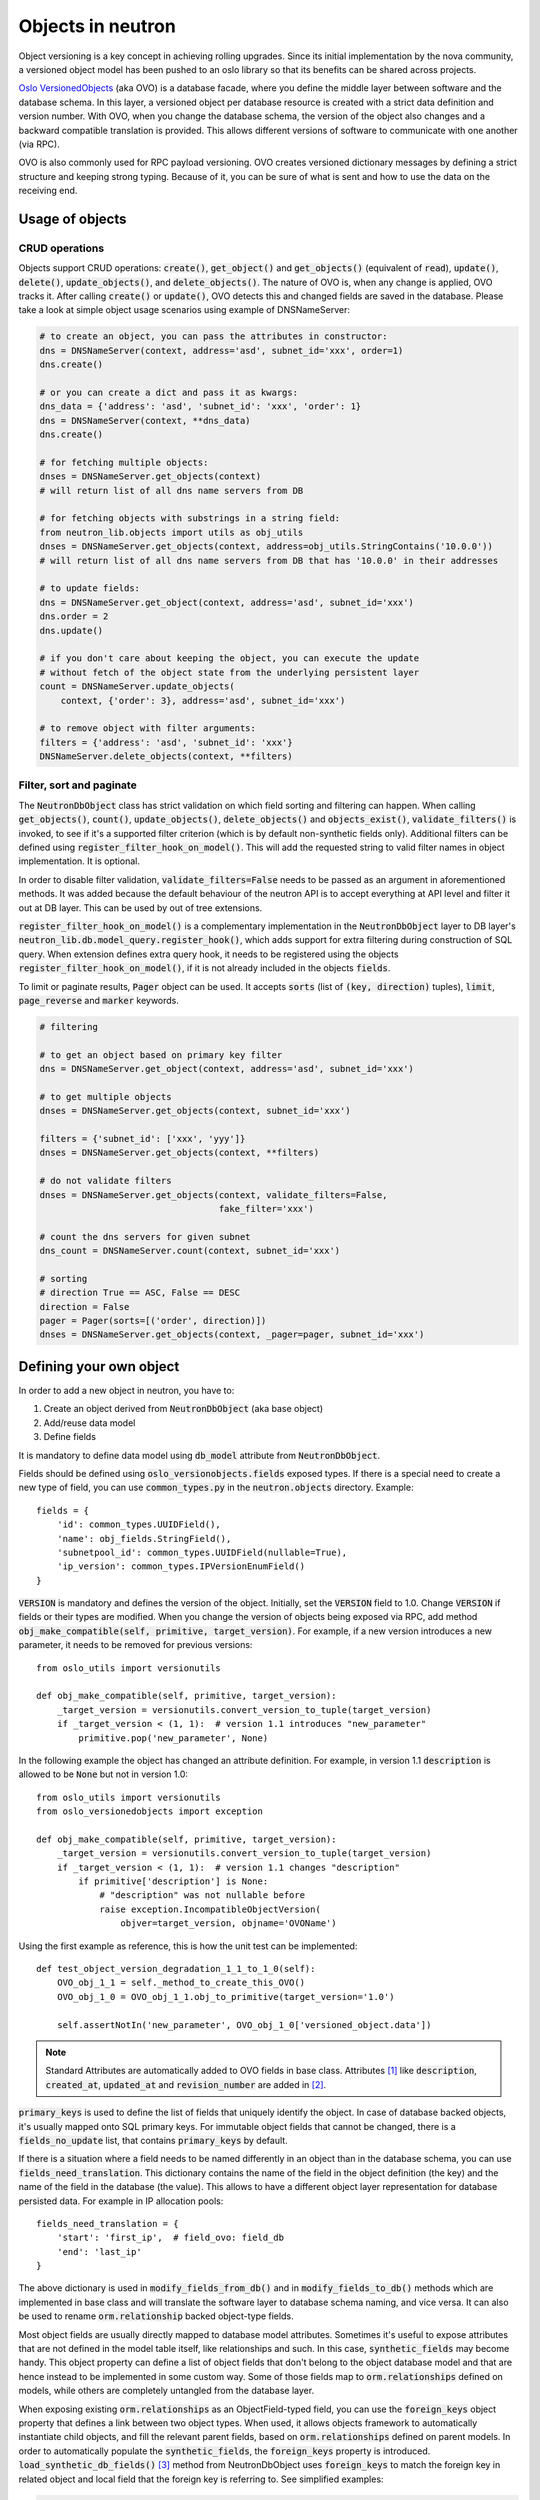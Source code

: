..
      Licensed under the Apache License, Version 2.0 (the "License"); you may
      not use this file except in compliance with the License. You may obtain
      a copy of the License at

          http://www.apache.org/licenses/LICENSE-2.0

      Unless required by applicable law or agreed to in writing, software
      distributed under the License is distributed on an "AS IS" BASIS, WITHOUT
      WARRANTIES OR CONDITIONS OF ANY KIND, either express or implied. See the
      License for the specific language governing permissions and limitations
      under the License.


      Convention for heading levels in neutron devref:
      =======  Heading 0 (reserved for the title in a document)
      -------  Heading 1
      ~~~~~~~  Heading 2
      +++++++  Heading 3
      '''''''  Heading 4
      (Avoid deeper levels because they do not render well.)


Objects in neutron
==================

Object versioning is a key concept in achieving rolling upgrades. Since its
initial implementation by the nova community, a versioned object model has been
pushed to an oslo library so that its benefits can be shared across projects.

`Oslo VersionedObjects`_ (aka OVO) is a database facade, where you define the
middle layer between software and the database schema. In this layer, a
versioned object per database resource is created with a strict data definition
and version number. With OVO, when you change the database schema, the version
of the object also changes and a backward compatible translation is provided.
This allows different versions of software to communicate with one another (via
RPC).

OVO is also commonly used for RPC payload versioning. OVO creates versioned
dictionary messages by defining a strict structure and keeping strong typing.
Because of it, you can be sure of what is sent and how to use the data on the
receiving end.

.. _Oslo VersionedObjects: https://docs.openstack.org/oslo.versionedobjects/latest/

Usage of objects
----------------

CRUD operations
~~~~~~~~~~~~~~~
Objects support CRUD operations: :code:`create()`, :code:`get_object()` and
:code:`get_objects()` (equivalent of :code:`read`), :code:`update()`,
:code:`delete()`, :code:`update_objects()`, and :code:`delete_objects()`. The
nature of OVO is, when any change is applied, OVO tracks it. After calling
:code:`create()` or :code:`update()`, OVO detects this and changed fields are
saved in the database. Please take a look at simple object usage scenarios
using example of DNSNameServer:

.. code-block:: Python

    # to create an object, you can pass the attributes in constructor:
    dns = DNSNameServer(context, address='asd', subnet_id='xxx', order=1)
    dns.create()

    # or you can create a dict and pass it as kwargs:
    dns_data = {'address': 'asd', 'subnet_id': 'xxx', 'order': 1}
    dns = DNSNameServer(context, **dns_data)
    dns.create()

    # for fetching multiple objects:
    dnses = DNSNameServer.get_objects(context)
    # will return list of all dns name servers from DB

    # for fetching objects with substrings in a string field:
    from neutron_lib.objects import utils as obj_utils
    dnses = DNSNameServer.get_objects(context, address=obj_utils.StringContains('10.0.0'))
    # will return list of all dns name servers from DB that has '10.0.0' in their addresses

    # to update fields:
    dns = DNSNameServer.get_object(context, address='asd', subnet_id='xxx')
    dns.order = 2
    dns.update()

    # if you don't care about keeping the object, you can execute the update
    # without fetch of the object state from the underlying persistent layer
    count = DNSNameServer.update_objects(
        context, {'order': 3}, address='asd', subnet_id='xxx')

    # to remove object with filter arguments:
    filters = {'address': 'asd', 'subnet_id': 'xxx'}
    DNSNameServer.delete_objects(context, **filters)


Filter, sort and paginate
~~~~~~~~~~~~~~~~~~~~~~~~~
The :code:`NeutronDbObject` class has strict validation on which field sorting
and filtering can happen. When calling :code:`get_objects()`, :code:`count()`,
:code:`update_objects()`, :code:`delete_objects()` and :code:`objects_exist()`,
:code:`validate_filters()` is invoked, to see if it's a supported filter
criterion (which is by default non-synthetic fields only). Additional filters
can be defined using :code:`register_filter_hook_on_model()`. This will add the
requested string to valid filter names in object implementation. It is
optional.

In order to disable filter validation, :code:`validate_filters=False` needs to
be passed as an argument in aforementioned methods. It was added because the
default behaviour of the neutron API is to accept everything at API level
and filter it out at DB layer. This can be used by out of tree extensions.

:code:`register_filter_hook_on_model()` is a complementary implementation in
the :code:`NeutronDbObject` layer to DB layer's
:code:`neutron_lib.db.model_query.register_hook()`, which adds support for
extra filtering during construction of SQL query. When extension defines
extra query hook, it needs to be registered using the objects
:code:`register_filter_hook_on_model()`, if it is not already included in the
objects :code:`fields`.

To limit or paginate results, :code:`Pager` object can be used. It accepts
:code:`sorts` (list of :code:`(key, direction)` tuples), :code:`limit`,
:code:`page_reverse` and :code:`marker` keywords.


.. code-block:: Python

    # filtering

    # to get an object based on primary key filter
    dns = DNSNameServer.get_object(context, address='asd', subnet_id='xxx')

    # to get multiple objects
    dnses = DNSNameServer.get_objects(context, subnet_id='xxx')

    filters = {'subnet_id': ['xxx', 'yyy']}
    dnses = DNSNameServer.get_objects(context, **filters)

    # do not validate filters
    dnses = DNSNameServer.get_objects(context, validate_filters=False,
                                      fake_filter='xxx')

    # count the dns servers for given subnet
    dns_count = DNSNameServer.count(context, subnet_id='xxx')

    # sorting
    # direction True == ASC, False == DESC
    direction = False
    pager = Pager(sorts=[('order', direction)])
    dnses = DNSNameServer.get_objects(context, _pager=pager, subnet_id='xxx')


Defining your own object
------------------------

In order to add a new object in neutron, you have to:

#. Create an object derived from :code:`NeutronDbObject` (aka base object)
#. Add/reuse data model
#. Define fields

It is mandatory to define data model using :code:`db_model` attribute from
:code:`NeutronDbObject`.

Fields should be defined using :code:`oslo_versionobjects.fields` exposed
types. If there is a special need to create a new type of field, you can use
:code:`common_types.py` in the :code:`neutron.objects` directory.
Example::

    fields = {
        'id': common_types.UUIDField(),
        'name': obj_fields.StringField(),
        'subnetpool_id': common_types.UUIDField(nullable=True),
        'ip_version': common_types.IPVersionEnumField()
    }

:code:`VERSION` is mandatory and defines the version of the object. Initially,
set the :code:`VERSION` field to 1.0.
Change :code:`VERSION` if fields or their types are modified. When you change
the version of objects being exposed via RPC, add method
:code:`obj_make_compatible(self, primitive, target_version)`. For example, if
a new version introduces a new parameter, it needs to be removed for previous
versions::

    from oslo_utils import versionutils

    def obj_make_compatible(self, primitive, target_version):
        _target_version = versionutils.convert_version_to_tuple(target_version)
        if _target_version < (1, 1):  # version 1.1 introduces "new_parameter"
            primitive.pop('new_parameter', None)

In the following example the object has changed an attribute definition. For
example, in version 1.1 :code:`description` is allowed to be :code:`None` but
not in version 1.0::

    from oslo_utils import versionutils
    from oslo_versionedobjects import exception

    def obj_make_compatible(self, primitive, target_version):
        _target_version = versionutils.convert_version_to_tuple(target_version)
        if _target_version < (1, 1):  # version 1.1 changes "description"
            if primitive['description'] is None:
                # "description" was not nullable before
                raise exception.IncompatibleObjectVersion(
                    objver=target_version, objname='OVOName')

Using the first example as reference, this is how the unit test can be
implemented::

    def test_object_version_degradation_1_1_to_1_0(self):
        OVO_obj_1_1 = self._method_to_create_this_OVO()
        OVO_obj_1_0 = OVO_obj_1_1.obj_to_primitive(target_version='1.0')

        self.assertNotIn('new_parameter', OVO_obj_1_0['versioned_object.data'])

.. note::
   Standard Attributes are automatically added to OVO fields in base class.
   Attributes [#]_ like :code:`description`, :code:`created_at`,
   :code:`updated_at` and :code:`revision_number` are added in [#]_.

:code:`primary_keys` is used to define the list of fields that uniquely
identify the object. In case of database backed objects, it's usually mapped
onto SQL primary keys. For immutable object fields that cannot be changed,
there is a :code:`fields_no_update` list, that contains
:code:`primary_keys` by default.

If there is a situation where a field needs to be named differently in an
object than in the database schema, you can use
:code:`fields_need_translation`. This dictionary contains the name of the field
in the object definition (the key) and the name of the field in the database
(the value). This allows to have a different object layer representation for
database persisted data.
For example in IP allocation pools::

    fields_need_translation = {
        'start': 'first_ip',  # field_ovo: field_db
        'end': 'last_ip'
    }


The above dictionary is used in :code:`modify_fields_from_db()` and in
:code:`modify_fields_to_db()` methods which are implemented in base class and
will translate the software layer to database schema naming, and vice versa. It
can also be used to rename :code:`orm.relationship` backed object-type fields.

Most object fields are usually directly mapped to database model attributes.
Sometimes it's useful to expose attributes that are not defined in the model
table itself, like relationships and such. In this case,
:code:`synthetic_fields` may become handy. This object property can define a
list of object fields that don't belong to the object database model and that
are hence instead to be implemented in some custom way. Some of those fields
map to :code:`orm.relationships` defined on models, while others are completely
untangled from the database layer.

When exposing existing :code:`orm.relationships` as an ObjectField-typed field,
you can use the :code:`foreign_keys` object property that defines a link
between two object types. When used, it allows objects framework to
automatically instantiate child objects, and fill the relevant parent fields,
based on :code:`orm.relationships` defined on parent models. In order to
automatically populate the :code:`synthetic_fields`, the :code:`foreign_keys`
property is introduced. :code:`load_synthetic_db_fields()` [#]_ method from
NeutronDbObject uses :code:`foreign_keys` to match the foreign key in related
object and local field that the foreign key is referring to. See simplified
examples:

.. code-block:: Python

    class DNSNameServerSqlModel(model_base.BASEV2):
        address = sa.Column(sa.String(128), nullable=False, primary_key=True)
        subnet_id = sa.Column(sa.String(36),
                              sa.ForeignKey('subnets.id', ondelete="CASCADE"),
                              primary_key=True)

    class SubnetSqlModel(model_base.BASEV2, HasId, HasProject):
        name = sa.Column(sa.String(attr.NAME_MAX_LEN))
        allocation_pools = orm.relationship(IPAllocationPoolSqlModel)
        dns_nameservers = orm.relationship(DNSNameServerSqlModel,
                                           backref='subnet',
                                           cascade='all, delete, delete-orphan',
                                           lazy='subquery')

    class IPAllocationPoolSqlModel(model_base.BASEV2, HasId):
        subnet_id = sa.Column(sa.String(36), sa.ForeignKey('subnets.id'))

    @obj_base.VersionedObjectRegistry.register
    class DNSNameServerOVO(base.NeutronDbObject):
        VERSION = '1.0'
        db_model = DNSNameServerSqlModel

        # Created based on primary_key=True in model definition.
        # The object is uniquely identified by the pair of address and
        # subnet_id fields. Override the default 'id' 1-tuple.
        primary_keys = ['address', 'subnet_id']

        # Allow to link DNSNameServerOVO child objects into SubnetOVO parent
        # object fields via subnet_id child database model attribute.
        # Used during loading synthetic fields in SubnetOVO get_objects.
        foreign_keys = {'SubnetOVO': {'subnet_id': 'id'}}

        fields = {
            'address': obj_fields.StringField(),
            'subnet_id': common_types.UUIDField(),
        }

    @obj_base.VersionedObjectRegistry.register
    class SubnetOVO(base.NeutronDbObject):
        VERSION = '1.0'
        db_model =  SubnetSqlModel

        fields = {
            'id': common_types.UUIDField(),  # HasId from model class
            'project_id': obj_fields.StringField(nullable=True),  # HasProject from model class
            'subnet_name': obj_fields.StringField(nullable=True),
            'dns_nameservers': obj_fields.ListOfObjectsField('DNSNameServer',
                                                             nullable=True),
            'allocation_pools': obj_fields.ListOfObjectsField('IPAllocationPoolOVO',
                                                              nullable=True)
        }

        # Claim dns_nameservers field as not directly mapped into the object
        # database model table.
        synthetic_fields = ['allocation_pools', 'dns_nameservers']

        # Rename in-database subnet_name attribute into name object field
        fields_need_translation = {
            'name': 'subnet_name'
        }


    @obj_base.VersionedObjectRegistry.register
    class IPAllocationPoolOVO(base.NeutronDbObject):
        VERSION = '1.0'
        db_model = IPAllocationPoolSqlModel

        fields = {
            'subnet_id': common_types.UUIDField()
        }

        foreign_keys = {'SubnetOVO': {'subnet_id': 'id'}}

The :code:`foreign_keys` is used in :code:`SubnetOVO` to populate the
:code:`allocation_pools` [#]_ synthetic field using the
:code:`IPAllocationPoolOVO` class. Single object type may be linked to multiple
parent object types, hence :code:`foreign_keys` property may have multiple keys
in the dictionary.

.. note::
   :code:`foreign_keys` is declared in related object
   :code:`IPAllocationPoolOVO`, the same way as it's done in the SQL model
   :code:`IPAllocationPoolSqlModel`: :code:`sa.ForeignKey('subnets.id')`

.. note::
   Only single foreign key is allowed (usually parent ID), you cannot link
   through multiple model attributes.

It is important to remember about the nullable parameter. In the SQLAlchemy
model, the nullable parameter is by default :code:`True`, while for OVO fields,
the nullable is set to :code:`False`. Make sure you correctly map database
column nullability properties to relevant object fields.

Synthetic fields
----------------
:code:`synthetic_fields` is a list of fields, that are not directly backed by
corresponding object SQL table attributes. Synthetic fields are not limited in
types that can be used to implement them.

.. code-block:: Python

    fields = {
        'dhcp_agents': obj_fields.ObjectField('NetworkDhcpAgentBinding',
                                              nullable=True), # field that contains another single NeutronDbObject of NetworkDhcpAgentBinding type
        'shared': obj_fields.BooleanField(default=False),
        'subnets': obj_fields.ListOfObjectsField('Subnet', nullable=True)
    }

    # All three fields do not belong to corresponding SQL table, and will be
    # implemented in some object-specific way.
    synthetic_fields = ['dhcp_agents', 'shared', 'subnets']

:code:`ObjectField` and :code:`ListOfObjectsField`  take the name of object class
as an argument.


Implementing custom synthetic fields
~~~~~~~~~~~~~~~~~~~~~~~~~~~~~~~~~~~~
Sometimes you may want to expose a field on an object that is not mapped into a
corresponding database model attribute, or its :code:`orm.relationship`; or may
want to expose a :code:`orm.relationship` data in a format that is not directly
mapped onto a child object type. In this case, here is what you need to do to
implement custom getters and setters for the custom field.
The custom method to load the synthetic fields can be helpful if the field is
not directly defined in the database, OVO class is not suitable to load the
data or the related object contains only the ID and property of the parent
object, for example :code:`subnet_id` and property of it: :code:`is_external`.

In order to implement the custom method to load the synthetic field, you need
to provide loading method in the OVO class and override the base class method
:code:`from_db_object()` and :code:`obj_load_attr()`. The first one is
responsible for loading the fields to object attributes when calling
:code:`get_object()` and :code:`get_objects()`, :code:`create()` and
:code:`update()`. The second is responsible for loading attribute when it is
not set in object. Also, when you need to create related object with attributes
passed in constructor, :code:`create()` and :code:`update()` methods need to be
overwritten. Additionally :code:`is_external` attribute can be exposed as a
boolean, instead of as an object-typed field. When field is changed, but it
doesn't need to be saved into database, :code:`obj_reset_changes()` can be
called, to tell OVO library to ignore that. Let's see an example:


.. code-block:: Python

    @obj_base.VersionedObjectRegistry.register
    class ExternalSubnet(base.NeutronDbObject):
        VERSION = '1.0'
        fields = {'subnet_id': common_types.UUIDField(),
                  'is_external': obj_fields.BooleanField()}
        primary_keys = ['subnet_id']
        foreign_keys = {'Subnet': {'subnet_id': 'id'}}


    @obj_base.VersionedObjectRegistry.register
    class Subnet(base.NeutronDbObject):
        VERSION = '1.0'
        fields = {'external': obj_fields.BooleanField(nullable=True),}
        synthetic_fields = ['external']

        # support new custom 'external=' filter for get_objects family of
        # objects API
        def __init__(self, context=None, **kwargs):
            super(Subnet, self).__init__(context, **kwargs)
            self.add_extra_filter_name('external')

        def create(self):
            fields = self.get_changes()
            with db_api.context_manager.writer.using(context):
                if 'external' in fields:
                    ExternalSubnet(context, subnet_id=self.id,
                        is_external=fields['external']).create()
                # Call to super() to create the SQL record for the object, and
                # reload its fields from the database, if needed.
                super(Subnet, self).create()

        def update(self):
            fields = self.get_changes()
            with db_api.context_manager.writer.using(context):
                if 'external' in fields:
                    # delete the old ExternalSubnet record, if present
                    obj_db_api.delete_objects(
                        self.obj_context, ExternalSubnet.db_model,
                        subnet_id=self.id)
                    # create the new intended ExternalSubnet object
                    ExternalSubnet(context, subnet_id=self.id,
                        is_external=fields['external']).create()
                # calling super().update() will reload the synthetic fields
                # and also will update any changed non-synthetic fields, if any
                super(Subnet, self).update()

        # this method is called when user of an object accesses the attribute
        # and requested attribute is not set.
        def obj_load_attr(self, attrname):
            if attrname == 'external':
                return self._load_external()
            # it is important to call super if attrname does not match
            # because the base implementation is handling the nullable case
            super(Subnet, self).obj_load_attr(attrname)

        def _load_external(self, db_obj=None):
            # do the loading here
            if db_obj:
                # use DB model to fetch the data that may be side-loaded
                external = db_obj.external.is_external if db_obj.external else None
            else:
                # perform extra operation to fetch the data from DB
                external_obj = ExternalSubnet.get_object(context,
                    subnet_id=self.id)
                external = external_obj.is_external if external_obj else None

            # it is important to set the attribute and call obj_reset_changes
            setattr(self, 'external', external)
            self.obj_reset_changes(['external'])

        # this is defined in NeutronDbObject and is invoked during get_object(s)
        # and create/update.
        def from_db_object(self, obj):
            super(Subnet, self).from_db_object(obj)
            self._load_external(obj)

In the above example, the :code:`get_object(s)` methods do not have to be
overwritten, because :code:`from_db_object()` takes care of loading the
synthetic fields in custom way.


Standard attributes
-------------------
The standard attributes are added automatically in metaclass
:code:`DeclarativeObject`. If adding standard attribute, it has to be added in
``neutron/objects/extensions/standardattributes.py``. It will be added
to all relevant objects that use the :code:`standardattributes` model.
Be careful when adding something to the above, because it could trigger a
change in the object's :code:`VERSION`.
For more on how standard attributes work, check [#]_.

RBAC handling in objects
------------------------
The RBAC is implemented currently for resources like: Subnet(*), Network and
QosPolicy. Subnet is a special case, because access control of Subnet depends
on Network RBAC entries.

The RBAC support for objects is defined in ``neutron/objects/rbac_db.py``. It
defines new base class :code:`NeutronRbacObject`. The new class wraps standard
:code:`NeutronDbObject` methods like :code:`create()`, :code:`update()` and
:code:`to_dict()`. It checks if the :code:`shared` attribute is defined in the
:code:`fields` dictionary and adds it to :code:`synthetic_fields`. Also,
:code:`rbac_db_model` is required to be defined in Network and QosPolicy
classes.

:code:`NeutronRbacObject` is a common place to handle all operations on the
RBAC entries, like getting the info if resource is shared or not, creation and
updates of them. By wrapping the :code:`NeutronDbObject` methods, it is
manipulating the 'shared' attribute while :code:`create()` and :code:`update()`
methods are called.

The example of defining the Network OVO:

.. code-block:: Python

    class Network(standard_attr.HasStandardAttributes, model_base.BASEV2,
              model_base.HasId, model_base.HasProject):
        """Represents a v2 neutron network."""
        name = sa.Column(sa.String(attr.NAME_MAX_LEN))
        rbac_entries = orm.relationship(rbac_db_models.NetworkRBAC,
                                        backref='network', lazy='joined',
                                        cascade='all, delete, delete-orphan')


    # Note the base class for Network OVO:
    @obj_base.VersionedObjectRegistry.register
    class Network(rbac_db.NeutronRbacObject):
        # Version 1.0: Initial version
        VERSION = '1.0'

        # rbac_db_model is required to be added here
        rbac_db_model = rbac_db_models.NetworkRBAC
        db_model = models_v2.Network

        fields = {
            'id': common_types.UUIDField(),
            'project_id': obj_fields.StringField(nullable=True),
            'name': obj_fields.StringField(nullable=True),
            # share is required to be added to fields
            'shared': obj_fields.BooleanField(default=False),
        }

.. note::
   The :code:`shared` field is not added to the :code:`synthetic_fields`,
   because :code:`NeutronRbacObject` requires to add it by itself, otherwise
   :code:`ObjectActionError` is raised. [#]_

Extensions to neutron resources
-------------------------------
One of the methods to extend neutron resources is to add an arbitrary value to
dictionary representing the data by providing
:code:`extend_(subnet|port|network)_dict()` function and defining loading
method.

From DB perspective, all the data will be loaded, including all declared fields
from DB relationships. Current implementation for core resources (Port, Subnet,
Network etc.) is that DB result is parsed by :code:`make_<resource>_dict()` and
:code:`extend_<resource>_dict()`. When extension is enabled,
:code:`extend_<resource>_dict()` takes the DB results and declares new fields
in resulting dict. When extension is not enabled, data will be fetched, but
will not be populated into resulting dict, because
:code:`extend_<resource>_dict()` will not be called.

Plugins can still use objects for some work, but then convert them to dicts and
work as they please, extending the dict as they wish.

For example:

.. code-block:: Python

    class TestSubnetExtension(model_base.BASEV2):
        subnet_id = sa.Column(sa.String(36),
                              sa.ForeignKey('subnets.id', ondelete="CASCADE"),
                              primary_key=True)
        value = sa.Column(sa.String(64))
        subnet = orm.relationship(
            models_v2.Subnet,
            # here is the definition of loading the extension with Subnet model:
            backref=orm.backref('extension', cascade='delete', uselist=False))


    @oslo_obj_base.VersionedObjectRegistry.register_if(False)
    class TestSubnetExtensionObject(obj_base.NeutronDbObject):
        # Version 1.0: Initial version
        VERSION = '1.0'

        db_model = TestSubnetExtension

        fields = {
            'subnet_id': common_types.UUIDField(),
            'value': obj_fields.StringField(nullable=True)
        }

        primary_keys = ['subnet_id']
        foreign_keys = {'Subnet': {'subnet_id': 'id'}}


    @obj_base.VersionedObjectRegistry.register
    class Subnet(base.NeutronDbObject):
        # Version 1.0: Initial version
        VERSION = '1.0'

        fields = {
            'id': common_types.UUIDField(),
            'extension': obj_fields.ObjectField(TestSubnetExtensionObject.__name__,
                                                nullable=True),
        }

        synthetic_fields = ['extension']


    # when defining the extend_subnet_dict function:
    def extend_subnet_dict(self, session, subnet_ovo, result):
        value = subnet_ovo.extension.value if subnet_ovo.extension else ''
        result['subnet_extension'] = value

The above example is the ideal situation, where all extensions have objects
adopted and enabled in core neutron resources.

By introducing the OVO work in tree, interface between base plugin code and
registered extension functions hasn't been changed. Those still receive a
SQLAlchemy model, not an object. This is achieved by capturing the
corresponding database model on :code:`get_***/create/update`, and exposing it
via :code:`<object>.db_obj`

Removal of downgrade checks over time
-------------------------------------
While the code to check object versions is meant to remain for a long period of
time, in the interest of not accruing too much cruft over time, they are not
intended to be permanent.  OVO downgrade code should account for code that is
within the upgrade window of any major OpenStack distribution.  The longest
currently known is for Ubuntu Cloud Archive which is to upgrade four versions,
meaning during the upgrade the control nodes would be running a release that is
four releases newer than what is running on the computes.

Known fast forward upgrade windows are:

* Red Hat OpenStack Platform (RHOSP): X -> X+3 [#]_
* SuSE OpenStack Cloud (SOC): X -> X+2 [#]_
* Ubuntu Cloud Archive: X -> X+4 [#]_

Therefore removal of OVO version downgrade code should be removed in the fifth
cycle after the code was introduced.  For example, if an object version was
introduced in Ocata then it can be removed in Train.

Backward compatibility for tenant_id
------------------------------------
All objects can support :code:`tenant_id` and :code:`project_id` filters and
fields at the same time; it is automatically enabled for all objects that have
a :code:`project_id` field. The base :code:`NeutronDbObject` class has support
for exposing :code:`tenant_id` in dictionary access to the object fields
(:code:`subnet['tenant_id']`) and in :code:`to_dict()` method. There is a
:code:`tenant_id` read-only property for every object that has
:code:`project_id` in :code:`fields`. It is not exposed in
:code:`obj_to_primitive()` method, so it means that :code:`tenant_id` will not
be sent over RPC callback wire. When talking about filtering/sorting by
:code:`tenant_id`, the filters should be converted to expose :code:`project_id`
field. This means that for the long run, the API layer should translate it, but
as temporary workaround it can be done at DB layer before passing filters to
objects :code:`get_objects()` method, for example:

.. code-block:: Python

    def convert_filters(result):
        if 'tenant_id' in result:
            result['project_id'] = result.pop('tenant_id')
        return result

    def get_subnets(context, filters):
        filters = convert_filters(**filters)
        return subnet_obj.Subnet.get_objects(context, **filters)

The :code:`convert_filters` method is available in
``neutron_lib.objects.utils`` [#]_.

References
----------
.. [#] https://opendev.org/openstack/neutron/tree/neutron/objects/base.py?h=stable/ocata#n258
.. [#] https://opendev.org/openstack/neutron/tree/neutron/db/standard_attr.py?h=stable/ocata
.. [#] https://opendev.org/openstack/neutron/tree/neutron/objects/base.py?h=stable/ocata#n516
.. [#] https://opendev.org/openstack/neutron/tree/neutron/objects/base.py?h=stable/ocata#n542
.. [#] https://docs.openstack.org/neutron/latest/contributor/internals/db_layer.html#the-standard-attribute-table
.. [#] https://opendev.org/openstack/neutron/tree/neutron/objects/rbac_db.py?h=stable/ocata#n291
.. [#] https://access.redhat.com/support/policy/updates/openstack/platform/
.. [#] https://www.suse.com/releasenotes/x86_64/SUSE-OPENSTACK-CLOUD/8/#Upgrade
.. [#] https://www.ubuntu.com/about/release-cycle
.. [#] https://opendev.org/openstack/neutron-lib/tree/neutron_lib/objects/utils.py
